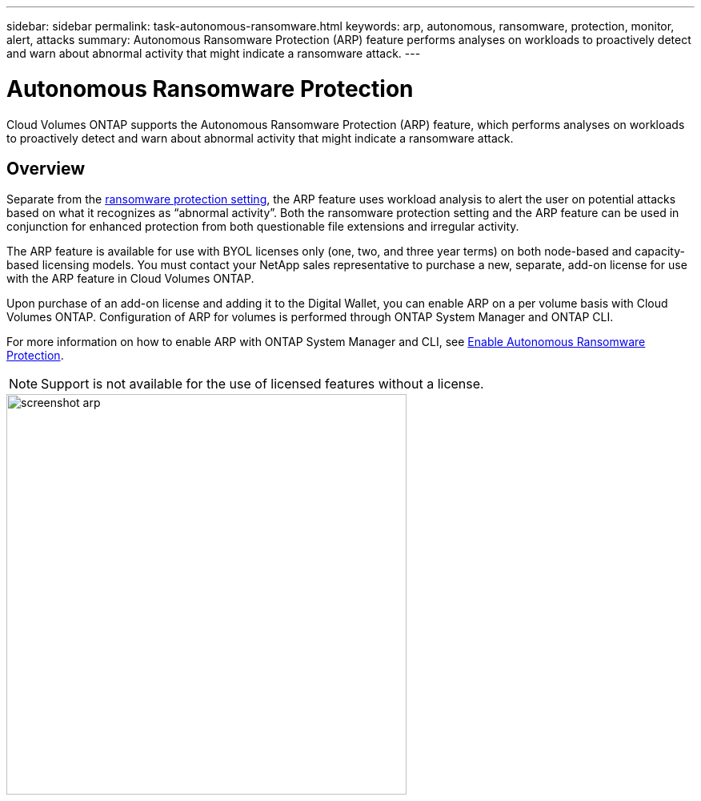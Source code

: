 ---
sidebar: sidebar
permalink: task-autonomous-ransomware.html
keywords: arp, autonomous, ransomware, protection, monitor, alert, attacks
summary: Autonomous Ransomware Protection (ARP) feature performs analyses on workloads to proactively detect and warn about abnormal activity that might indicate a ransomware attack.
---

= Autonomous Ransomware Protection 
:hardbreaks:
:nofooter:
:icons: font
:linkattrs:
:imagesdir: ./media/

[.lead]
Cloud Volumes ONTAP supports the Autonomous Ransomware Protection (ARP) feature, which performs analyses on workloads to proactively detect and warn about abnormal activity that might indicate a ransomware attack.

== Overview   

Separate from the https://docs.netapp.com/us-en/bluexp-cloud-volumes-ontap/task-protecting-ransomware.html[ransomware protection setting^], the ARP feature uses workload analysis to alert the user on potential attacks based on what it recognizes as “abnormal activity”. Both the ransomware protection setting and the ARP feature can be used in conjunction for enhanced protection from both questionable file extensions and irregular activity.    

The ARP feature is available for use with BYOL licenses only (one, two, and three year terms) on both node-based and capacity-based licensing models. You must contact your NetApp sales representative to purchase a new, separate, add-on license for use with the ARP feature in Cloud Volumes ONTAP.  

Upon purchase of an add-on license and adding it to the Digital Wallet, you can enable ARP on a per volume basis with Cloud Volumes ONTAP. Configuration of ARP for volumes is performed through ONTAP System Manager and ONTAP CLI. 

For more information on how to enable ARP with ONTAP System Manager and CLI, see https://docs.netapp.com/us-en/ontap/anti-ransomware/enable-task.html[Enable Autonomous Ransomware Protection^]. 

NOTE: Support is not available for the use of licensed features without a license. 

image::screenshot_arp.png[width=500 Screenshot shows the add-on license for Autonomous Ransomware Protection.]